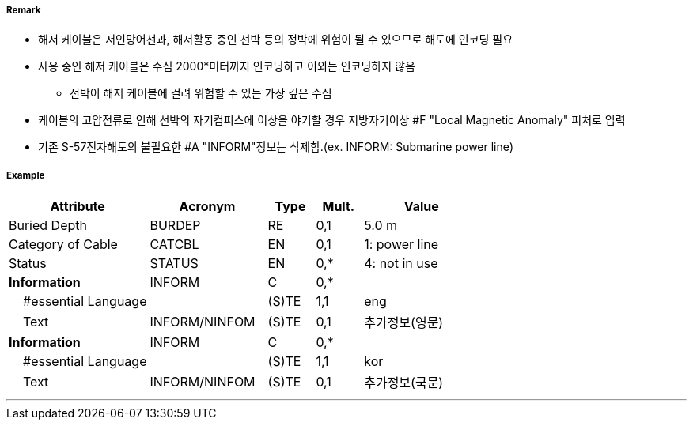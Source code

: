 // tag::CableSubmarine[]
===== Remark
- 해저 케이블은 저인망어선과, 해저활동 중인 선박 등의 정박에 위험이 될 수 있으므로 해도에 인코딩 필요
- 사용 중인 해저 케이블은 수심 2000*미터까지 인코딩하고 이외는 인코딩하지 않음 
   * 선박이 해저 케이블에 걸려 위험할 수 있는 가장 깊은 수심
- 케이블의 고압전류로 인해 선박의 자기컴퍼스에 이상을 야기할 경우 지방자기이상 #F "Local Magnetic Anomaly"
  피처로 입력
- 기존 S-57전자해도의 불필요한 #A "INFORM"정보는 삭제함.(ex. INFORM: Submarine power line)

//image::../images/CableSubmarine_image-1[width=400]

===== Example
[cols="30,25,10,10,25", options="header"]
|===
|Attribute |Acronym |Type |Mult. |Value

|Buried Depth|BURDEP|RE|0,1| 5.0 m
|Category of Cable|CATCBL|EN|0,1| 1: power line  
|Status|STATUS|EN|0,*| 4: not in use 
|**Information**|INFORM|C|0,*| 
|    #essential Language||(S)TE|1,1| eng
|    Text|INFORM/NINFOM|(S)TE|0,1| 추가정보(영문)
|**Information**|INFORM|C|0,*| 
|    #essential Language||(S)TE|1,1| kor
|    Text|INFORM/NINFOM|(S)TE|0,1| 추가정보(국문)
|===

---
// end::CableSubmarine[]
